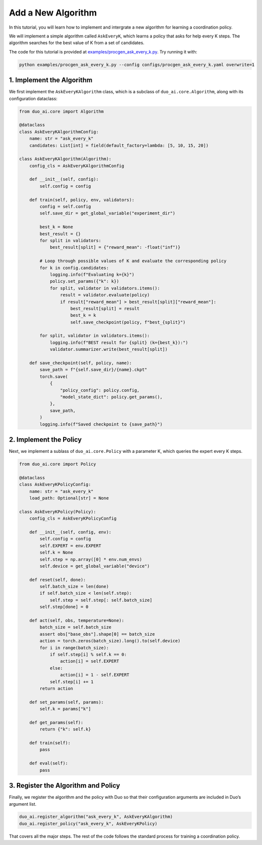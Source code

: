 Add a New Algorithm
===================

In this tutorial, you will learn how to implement and intergrate a new algorithm for learning a coordination policy.

We will implement a simple algorithm called ``AskEveryK``, which learns a policy that asks for help every K steps. The algorithm searches for the best value of K from a set of candidates.

The code for this tutorial is provided at `examples/procgen_ask_every_k.py <https://github.com/khanhptnk/duo-ai/blob/main/examples/procgen_ask_every_k.py>`_. Try running it with:

.. code-block:: bash

    python examples/procgen_ask_every_k.py --config configs/procgen_ask_every_k.yaml overwrite=1

1. Implement the Algorithm
--------------------------

We first implement the ``AskEveryKAlgorithm`` class, which is a subclass of ``duo_ai.core.Algorithm``, along with its configuration dataclass:

.. code-block:: python

    from duo_ai.core import Algorithm

    @dataclass
    class AskEveryKAlgorithmConfig:
        name: str = "ask_every_k"
        candidates: List[int] = field(default_factory=lambda: [5, 10, 15, 20])

    class AskEveryKAlgorithm(Algorithm):
        config_cls = AskEveryKAlgorithmConfig

        def __init__(self, config):
            self.config = config

        def train(self, policy, env, validators):
            config = self.config
            self.save_dir = get_global_variable("experiment_dir")

            best_k = None
            best_result = {}
            for split in validators:
                best_result[split] = {"reward_mean": -float("inf")}

            # Loop through possible values of K and evaluate the corresponding policy
            for k in config.candidates:
                logging.info(f"Evaluating k={k}")
                policy.set_params({"k": k})
                for split, validator in validators.items():
                    result = validator.evaluate(policy)
                    if result["reward_mean"] > best_result[split]["reward_mean"]:
                        best_result[split] = result
                        best_k = k
                        self.save_checkpoint(policy, f"best_{split}")

            for split, validator in validators.items():
                logging.info(f"BEST result for {split} (k={best_k}):")
                validator.summarizer.write(best_result[split])

        def save_checkpoint(self, policy, name):
            save_path = f"{self.save_dir}/{name}.ckpt"
            torch.save(
                {
                    "policy_config": policy.config,
                    "model_state_dict": policy.get_params(),
                },
                save_path,
            )
            logging.info(f"Saved checkpoint to {save_path}")

2. Implement the Policy
-----------------------

Next, we implement a sublass of ``duo_ai.core.Policy`` with a parameter K, which queries the expert every K steps.

.. code-block:: python

    from duo_ai.core import Policy

    @dataclass
    class AskEveryKPolicyConfig:
        name: str = "ask_every_k"
        load_path: Optional[str] = None

    class AskEveryKPolicy(Policy):
        config_cls = AskEveryKPolicyConfig

        def __init__(self, config, env):
            self.config = config
            self.EXPERT = env.EXPERT
            self.k = None
            self.step = np.array([0] * env.num_envs)
            self.device = get_global_variable("device")

        def reset(self, done):
            self.batch_size = len(done)
            if self.batch_size < len(self.step):
                self.step = self.step[: self.batch_size]
            self.step[done] = 0

        def act(self, obs, temperature=None):
            batch_size = self.batch_size
            assert obs["base_obs"].shape[0] == batch_size
            action = torch.zeros(batch_size).long().to(self.device)
            for i in range(batch_size):
                if self.step[i] % self.k == 0:
                    action[i] = self.EXPERT
                else:
                    action[i] = 1 - self.EXPERT
                self.step[i] += 1
            return action

        def set_params(self, params):
            self.k = params["k"]

        def get_params(self):
            return {"k": self.k}

        def train(self):
            pass

        def eval(self):
            pass

3. Register the Algorithm and Policy
------------------------------------

Finally, we register the algorithm and the policy with Duo so that their configuration arguments are included in Duo’s argument list.

.. code-block:: python

    duo_ai.register_algorithm("ask_every_k", AskEveryKAlgorithm)
    duo_ai.register_policy("ask_every_k", AskEveryKPolicy)

That covers all the major steps. The rest of the code follows the standard process for training a coordination policy.

